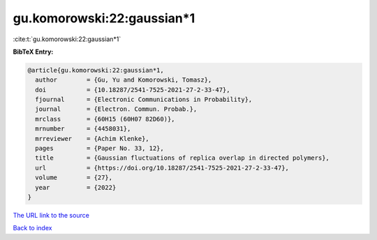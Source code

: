 gu.komorowski:22:gaussian*1
===========================

:cite:t:`gu.komorowski:22:gaussian*1`

**BibTeX Entry:**

.. code-block:: bibtex

   @article{gu.komorowski:22:gaussian*1,
     author        = {Gu, Yu and Komorowski, Tomasz},
     doi           = {10.18287/2541-7525-2021-27-2-33-47},
     fjournal      = {Electronic Communications in Probability},
     journal       = {Electron. Commun. Probab.},
     mrclass       = {60H15 (60H07 82D60)},
     mrnumber      = {4458031},
     mrreviewer    = {Achim Klenke},
     pages         = {Paper No. 33, 12},
     title         = {Gaussian fluctuations of replica overlap in directed polymers},
     url           = {https://doi.org/10.18287/2541-7525-2021-27-2-33-47},
     volume        = {27},
     year          = {2022}
   }
`The URL link to the source <https://doi.org/10.18287/2541-7525-2021-27-2-33-47>`_


`Back to index <../By-Cite-Keys.html>`_

